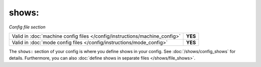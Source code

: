 shows:
======

*Config file section*

+----------------------------------------------------------------------------+---------+
| Valid in :doc:`machine config files </config/instructions/machine_config>` | **YES** |
+----------------------------------------------------------------------------+---------+
| Valid in :doc:`mode config files </config/instructions/mode_config>`       | **YES** |
+----------------------------------------------------------------------------+---------+

.. overview

The ``shows:`` section of your config is where you define shows in your config.
See :doc:`/shows/config_shows` for details.
Furthermore, you can also :doc:`define shows in separate files </shows/file_shows>`.
